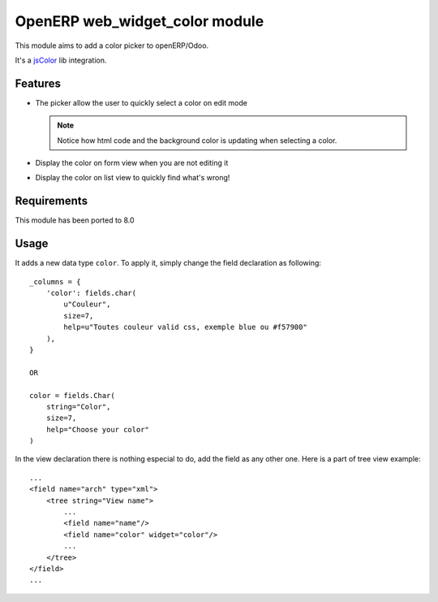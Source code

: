 ===========================
OpenERP web_widget_color module
===========================

This module aims to add a color picker to openERP/Odoo.

It's a `jsColor <http://jscolor.com/>`_ lib integration.


Features
========

* The picker allow the user to quickly select a color on edit mode

  |picker|

  .. note::

      Notice how html code and the background color is updating when selecting a color.


* Display the color on form view when you are not editing it

  |formview|

* Display the color on list view to quickly find what's wrong!

  |listview|


Requirements
============

This module has been ported to 8.0


Usage
=====

It adds a new data type ``color``. To apply it, simply change the field
declaration as following::

    _columns = {
        'color': fields.char(
            u"Couleur",
            size=7,
            help=u"Toutes couleur valid css, exemple blue ou #f57900"
        ),
    }

    OR

    color = fields.Char(
        string="Color",
        size=7,
        help="Choose your color"
    )


In the view declaration there is nothing especial to do, 
add the field as any other one. Here is a part of tree view example::

    ...
    <field name="arch" type="xml">
        <tree string="View name">
            ...
            <field name="name"/>
            <field name="color" widget="color"/>
            ...
        </tree>
    </field>
    ...

.. |picker| image:: ./doc/picker.png
.. |formview| image:: ./doc/form_view.png
.. |listview| image:: ./doc/list_view.png
